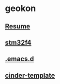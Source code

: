 #+TITLE:
#+HTML_HEAD: <link rel="stylesheet" type="text/css" href="./static/worg.css" />
#+options: num:nil

* geokon
** [[file:resume.html][Resume]]

** [[file:stm32f4/][stm32f4]]
** [[file:.emacs.d/][.emacs.d]]
** [[file:cindertemplate/][cinder-template]]
